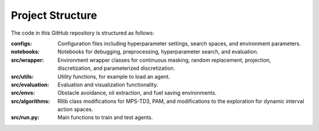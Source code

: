 Project Structure
=================

The code in this GitHub repository is structured as follows:

:configs:
    Configuration files including hyperparameter settings, search spaces, and environment parameters.

:notebooks:
    Notebooks for debugging, preprocessing, hyperparameter search, and evaluation.

:src/wrapper:
    Environment wrapper classes for continuous masking, random replacement, projection, discretization, and parameterized discretization.

:src/utils:
    Utility functions, for example to load an agent.

:src/evaluation:
    Evaluation and visualization functionality.

:src/envs:
    Obstacle avoidance, oil extraction, and fuel saving environments.

:src/algorithms:
    Rllib class modifications for MPS-TD3, PAM, and modifications to the exploration for dynamic interval action spaces.

:src/run.py:
    Main functions to train and test agents.
